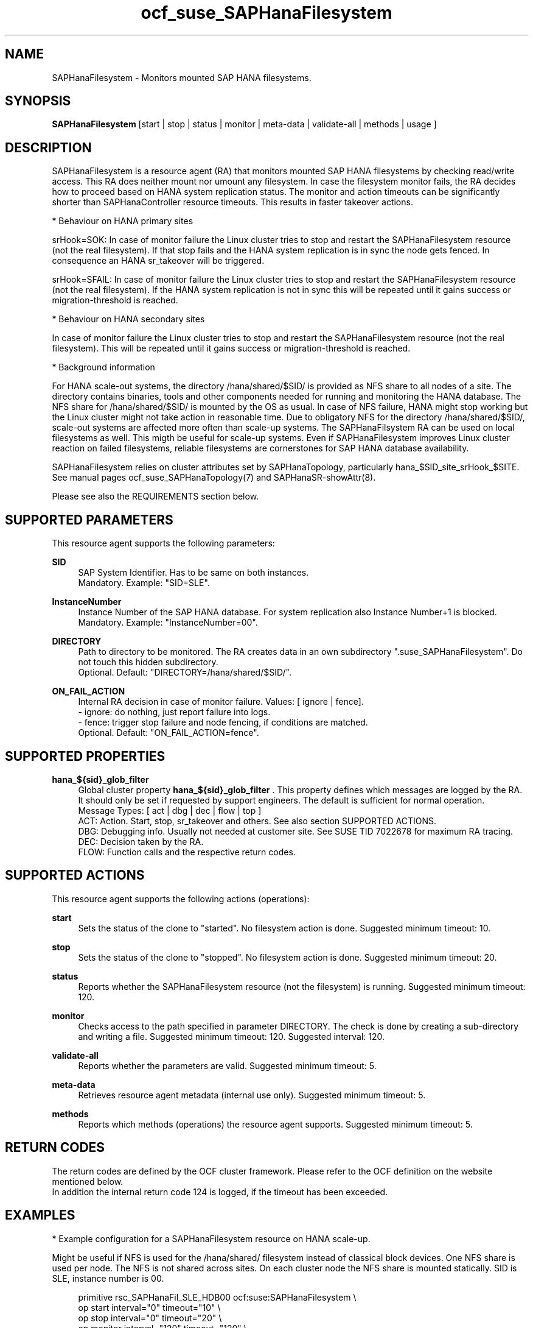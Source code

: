 .\" Version: 1.001 
.\"
.TH ocf_suse_SAPHanaFilesystem 7 "13 Dec 2023" "" "OCF resource agents"
.\"
.SH NAME
SAPHanaFilesystem \- Monitors mounted SAP HANA filesystems.
.PP
.\"
.SH SYNOPSIS
\fBSAPHanaFilesystem\fP [start | stop | status | monitor | meta\-data | validate\-all | methods | usage ]
.PP
.\"
.SH DESCRIPTION
SAPHanaFilesystem is a resource agent (RA) that monitors mounted SAP HANA filesystems
by checking read/write access. This RA does neither mount nor umount any filesystem.
.\" TODO stop failure conditional?
In case the filesystem monitor fails, the RA decides how to proceed based on HANA
system replication status.
The monitor and action timeouts can be significantly shorter than SAPHanaController
resource timeouts. This results in faster takeover actions.
.PP
* Behaviour on HANA primary sites
.PP
srHook=SOK: In case of monitor failure the Linux cluster tries to stop and restart
the SAPHanaFilesystem resource (not the real filesystem). If that stop fails and
the HANA system replication is in sync the node gets fenced. In consequence an
HANA sr_takeover will be triggered.
.PP
srHook=SFAIL: In case of monitor failure the Linux cluster tries to stop and restart
the SAPHanaFilesystem resource (not the real filesystem). If the HANA system
replication is not in sync this will be repeated until it gains success or
migration-threshold is reached.
.PP
* Behaviour on HANA secondary sites
.PP
In case of monitor failure the Linux cluster tries to stop and restart the
SAPHanaFilesystem resource (not the real filesystem). This will be repeated until
it gains success or migration-threshold is reached.
.\" TODO migration-threshold?
.PP
* Background information
.PP
For HANA scale-out systems, the directory /hana/shared/$SID/ is provided as NFS
share to all nodes of a site. The directory contains binaries, tools and other
components needed for running and monitoring the HANA database. 
The NFS share for /hana/shared/$SID/ is mounted by the OS as usual.
In case of NFS failure, HANA might stop working but the Linux cluster might not
take action in reasonable time.
Due to obligatory NFS for the directory /hana/shared/$SID/, scale-out systems
are affected more often than scale-up systems.
The SAPHanaFilsystem RA can be used on local filesystems as well. This migth be
useful for scale-up systems.
Even if SAPHanaFilesystem improves Linux cluster reaction on failed filesystems,
reliable filesystems are cornerstones for SAP HANA database availability.  
.PP
SAPHanaFilesystem relies on cluster attributes set by SAPHanaTopology,
particularly hana_$SID_site_srHook_$SITE. See manual pages
ocf_suse_SAPHanaTopology(7) and SAPHanaSR-showAttr(8).
.PP
Please see also the REQUIREMENTS section below.
.PP
.\"
.SH SUPPORTED PARAMETERS
This resource agent supports the following parameters:
.PP
\fBSID\fR
.RS 4
SAP System Identifier. Has to be same on both instances.
.br
Mandatory. Example: "SID=SLE".
.RE
.PP
\fBInstanceNumber\fR
.RS 4
Instance Number of the SAP HANA database.
For system replication also Instance Number+1 is blocked.
.br
Mandatory. Example: "InstanceNumber=00".
.RE
.PP
\fBDIRECTORY\fR
.RS 4
Path to directory to be monitored.
The RA creates data in an own subdirectory ".suse_SAPHanaFilesystem". Do not touch this hidden
subdirectory.
.\" TODO NFS see TID
.br
Optional. Default: "DIRECTORY=/hana/shared/$SID/".
.RE
.PP
\fBON_FAIL_ACTION\fR
.RS 4
Internal RA decision in case of monitor failure. Values: [ ignore | fence].
.br
- ignore: do nothing, just report failure into logs.
.br
- fence: trigger stop failure and node fencing, if conditions are matched.
.br
Optional. Default: "ON_FAIL_ACTION=fence".
.RE
.PP
.\"
.SH SUPPORTED PROPERTIES
\fBhana_${sid}_glob_filter\fR
.RS 4
Global cluster property \fBhana_${sid}_glob_filter\fR . This property defines which messages are logged by the RA. It should only be set if requested by support engineers. The default is sufficient for normal operation.
.br
Message Types: [ act | dbg | dec | flow | top ]
.\" TODO dbg2?
.\" TODO message levels: (dbg)|info|warn|err|error
.br
ACT: Action. Start, stop, sr_takeover and others. See also section SUPPORTED ACTIONS.
.br
DBG: Debugging info. Usually not needed at customer site. See SUSE TID 7022678 for maximum RA tracing.
.br
DEC: Decision taken by the RA.
.br
FLOW: Function calls and the respective return codes.
.RE
.PP
.\"
.SH SUPPORTED ACTIONS
.br
This resource agent supports the following actions (operations):
.\" TODO aligne with timeouts in saphana-filesystem-lib
.PP
\fBstart\fR
.RS 4
Sets the status of the clone to "started". No filesystem action is done.
Suggested minimum timeout: 10\&.
.RE
.PP
\fBstop\fR
.RS 4
Sets the status of the clone to "stopped". No filesystem action is done.
Suggested minimum timeout: 20\&.
.RE
.PP
\fBstatus\fR
.RS 4
Reports whether the SAPHanaFilesystem resource (not the filesystem) is running.
Suggested minimum timeout: 120\&.
.RE
.PP
\fBmonitor\fR
.RS 4
Checks access to the path specified in parameter DIRECTORY.
The check is done by creating a sub-directory and writing a file.
.\" TODO default timeout
Suggested minimum timeout: 120\&.
Suggested interval: 120\&.
.RE
.PP
\fBvalidate\-all\fR
.RS 4
Reports whether the parameters are valid.
Suggested minimum timeout: 5\&.
.RE
.PP
\fBmeta\-data\fR
.RS 4
Retrieves resource agent metadata (internal use only).
Suggested minimum timeout: 5\&.
.RE
.PP
\fBmethods\fR
.RS 4
Reports which methods (operations) the resource agent supports.
Suggested minimum timeout: 5\&.
.RE
.PP
.\"
.SH RETURN CODES
The return codes are defined by the OCF cluster framework.
Please refer to the OCF definition on the website mentioned below.
.br
In addition the internal return code 124 is logged, if the timeout has been exceeded.
.PP
.\"
.SH EXAMPLES
* Example configuration for a SAPHanaFilesystem resource on HANA scale-up.
.PP
Might be useful if NFS is used for the /hana/shared/ filesystem instead of classical
block devices. One NFS share is used per node. The NFS is not shared across sites.
On each cluster node the NFS share is mounted statically. SID is SLE, instance number
is 00.
.PP
.RS 4
primitive rsc_SAPHanaFil_SLE_HDB00 ocf:suse:SAPHanaFilesystem \\
.br
op start interval="0" timeout="10" \\
.br
op stop interval="0" timeout="20" \\
.br
op monitor interval="120" timeout="120" \\
.br
params SID="SLE" InstanceNumber="00"
.PP
clone cln_SAPHanaFil_SLE_HDB00 rsc_SAPHanaFil_SLE_HDB00 \\
.br
meta clone-node-max="1" interleave="true"
.RE
.PP
* Example configuration for a SAPHanaFilesystem resource on HANA scale-up that does nothing.
.PP
Might be useful for logging issues with accessing the /hana/shared/ filesystem.
The RA does nothing except logging monitor failures. SID is SLE, instance number
is 00.
See also example on showing monitor failures in system logs.
.PP
.RS 4
primitive rsc_SAPHanaFil_SLE_HDB00 ocf:suse:SAPHanaFilesystem \\
.br
op start interval="0" timeout="10" \\
.br
op stop interval="0" timeout="20" \\
.br
op monitor interval="120" timeout="120" \\
.br
params SID="SLE" InstanceNumber="00" ON_FAIL_ACTION="ignore"
.PP
clone cln_SAPHanaFil_SLE_HDB00 rsc_SAPHanaFil_SLE_HDB00 \\
.br
meta clone-node-max="1" interleave="true"
.RE
.PP
* Example configuration for a SAPHanaFilesystem resource for HANA scale-out.
.PP
The HANA consists of two sites with several nodes each. An additional cluster node
is used as majority maker for split brain situations. One /hana/shared/ filesystem
is used per site. This filesystem is provided by an NFS server and shared among
all cluster nodes of that site. The NFS is not shared across sites. On each cluster
node the NFS share is mounted statically. SID is SLE, instance number is 00.
.PP
.RS 4
primitive rsc_SAPHanaFil_SLE_HDB00 ocf:suse:SAPHanaFilesystem \\
.br
op start interval="0" timeout="10" \\
.br
op stop interval="0" timeout="20" on-fail="fence" \\
.br
op monitor interval="120" timeout="180" \\
.br
params SID="SLE" InstanceNumber="00"
.PP
clone cln_SAPHanaFil_SLE_HDB00 rsc_SAPHanaFil_SLE_HDB00 \\
.br
meta clone-node-max="1" interleave="true"
.PP
location SAPHanaFil_not_on_majority_maker cln_SAPHanaFil_SLE_HDB00 -inf: vm-majority
.RE
.PP
* Example on showing the current SAPHanaFilesystem rescource configuration on scale-out.
.PP
The primitive is "rsc_SAPHanaFil_SLE_HDB00" and clone is "cln_SAPHanaFil_SLE_HDB00".
The constraints´ names are starting with "SAPHanaFil".
.RE
.PP
.RS 4
# crm configure show | grep SAPHanaFil_
.br
# crm configure show rsc_SAPHanaFil_SLE_HDB00
.br
# crm configure show cln_SAPHanaFil_SLE_HDB00
.br
# crm configure show SAPHanaFil_not_on_majority_maker
.RE
.PP
* Search for log entries of the resource agent. Show errors only.
.PP
.RS 4
# grep "SAPHanaFilesystem.*RA.*rc=[1-7,9]" /var/log/messages
.RE
.PP
* Search for log entries of the resource agent.  Show date, time, return code, runtime.
.PP
.RS 4
# grep "SAPHanaFilesystem.*end.action.monitor_clone.*rc=" /var/log/messages | awk '{print $1,$11,$13}' | colrm 20 32 | tr -d "=()rsc" | tr "T" " "
.RE
.PP
* Search for log entries of the resource agent. Show poison pill only.
.PP
.RS 4
# grep "SAPHanaFilesystem.*RA.*poison.pill.detected" /var/log/messages
.RE
.PP
* Search for node fence actions caused by resource stop failure.
.PP
.RS 4
# grep "Stop.of.failed.*is.fenced" /var/log/messages
.RE
.PP
* Show failcount for resource agent.
.PP
SID is SLE, instance number is 00.
See also cluster properties migration-threshold and failure-timeout.
.PP
.RS 4
# cibadmin -Ql | grep rsc_SAPHanaFil_SLE_HDB00.*fail-count
.RE
.PP
* Example for static NFS mount.
.PP
This is an example line in /etc/fstab. NFS server is nfs1, SID is SLE. The NFS share will
be mounted at OS boot time. The shown export path and mount options need to be adjusted
for the NFS server in use. See manual pages nfs(5) and fstab(5) for details.
.PP
.RS 4
nfs1:/export/SLE/shared/ /hana/shared/SLE/ auto defaults,rw,hard,proto=tcp,intr,noatime,vers=4,lock 0 0
.RE
.PP
* Example for temporarily blocking HANA access to local filesystems.
.PP
This could be done for testing the SAPHanaFilesystem RA integration.
Blocking the HANA filesystem is dangerous. This test should not be done on production
systems.
SID is SLE. See also manual page fsfreeze(8).
.br
Note: Understand the impact before trying.
.PP
.RS 2
1. Check HANA and Linux cluster for clean idle state.
.PP
2. On secondary, block /hana/shared/SLE/ filesystem.
.RS 2
# sync /hana/shared/SLE/
.br
# fsfreeze --freeze /hana/shared/SLE/
.RE
.PP
3. Check system log for SAPHanaFilsystem entries.
.PP
4. On secondary, unblock /hana/shared/SLE/ filesystem.
.RS 2
# fsfreeze --unfreeze /hana/shared/SLE/
.RE
.PP
5. Check HANA and Linux cluster for clean idle state.
.RE
.PP
* Example for temporarily blocking HANA access to NFS filesystems.
.PP
This could be done for testing the SAPHanaFilesystem RA integration.
Blocking the HANA filesystem is dangerous. This test should not be done on production
systems.
Used TCP port is 2049. See also SUSE TID 7000524.
.br
Note: Understand the impact before trying.
.PP
.RS 2
1. Check HANA and Linux cluster for clean idle state.
.PP
2. On secondary, block /hana/shared/SLE/ filesystem.
.RS 2
# sync /hana/shared/SLE/
.br
# iptables -I OUTPUT -p tcp -m multiport --ports 2049 -j ACCEPT
.br
Note: The ACCEPT needs to be replaced by appropriate action.
.RE
.PP
3. Check system log for SAPHanaFilsystem entries.
.PP
4. On secondary, unblock /hana/shared/SLE/ filesystem.
.RS 2
# iptables -D OUTPUT -p tcp -m multiport --ports 2049 -j DROP
.RE
.PP
5. Check HANA and Linux cluster for clean idle state.
.RE
.PP
.\"
.SH FILES
.TP
/usr/lib/ocf/resource.d/suse/SAPHanaController
the controller resource agent
.TP
/usr/lib/ocf/resource.d/suse/SAPHanaTopology
the topology resource agent
.TP
/usr/lib/ocf/resource.d/suse/SAPHanaFilesystem
the filesystem monitoring resource agent
.TP
/usr/lib/SAPHanaSR-angi/
the directory with function libraries
.TP
.\" TODO path and filename? E.g. "/hana/shared/$SID/check/"
$DIRECTORY/
the directory to be monitored, default DIRECTORY=/hana/shared/$SID/
.TP
$DIRECTORY/.suse_SAPHanaFilesystem/
the RA´s subdirectory, do not touch this 
.TP
$HA_RSCTMP/
the directory with resource status files, do not touch this
.TP
.\" TODO poison pill file should be unique, like full resource name
/dev/shm/poison_pill_$SID 
the resource poison pill file, do not touch this
.TP
/etc/fstab
the static information about the filesystems
.\"
.PP
.SH REQUIREMENTS
For the current version of the SAPHanaFilesystem resource agent that comes with
the software package SAPHanaSR-angi, the support is limited
to the scenarios and parameters described in the respective manual page
SAPHanaSR-angi(7) and its references.
.PP
1. A Linux cluster STONITH method for all nodes is needed,
.br
2. on-fail=fence is set for the stop action of SAPHanaFilesystem.
.br
3. User root needs read/write access to the monitored directory. 
.br
4. SAPHanaTopology is working.
.br
5. Each site has its own filesystems. The filesystems are not shared across sites. 
.br
6. SAP HANA host auto-failover is currently not supported.
.br
7. If an HANA worker node of a scale-out site got fenced but not the master
nameserver, the time needed for stopping the whole site depends on HANA timeouts.
.PP
.\"
.SH BUGS
In case of any problem, please use your favourite SAP support process to open
a request for the component BC-OP-LNX-SUSE.
Please report any other feedback and suggestions to feedback@suse.com.
.PP
.\"
.SH SEE ALSO
\fBocf_suse_SAPHanaController\fP(7) , \fBocf_suse_SAPHanaTopology\fP(7) ,
\fBsusHanaSR.py\fP(7) , \fBSAPHanaSR-showAttr\fP(8) ,
\fBSAPHanaSR-angi\fP(7) , \fBSAPHanaSR\fP(7) , \fBSAPHanaSR-ScaleOut\fP(7) ,
\fBfstab\fP(5) , \fBmount\fP(8) , \fBnfs\fP(5) ,
.br
https://documentation.suse.com/sbp/sap/ ,
.br
https://www.suse.com/support/kb/doc/?id=000019904 ,
.br
https://www.suse.com/support/kb/doc/?id=000016649
.PP
.\"
.SH AUTHORS
F.Herschel, L.Pinne.
.PP
.\"
.SH COPYRIGHT
.br
(c) 2023 SUSE LLC
.br
SAPHanaFilesystem comes with ABSOLUTELY NO WARRANTY.
.br
For details see the GNU General Public License at
http://www.gnu.org/licenses/gpl.html
.\"

